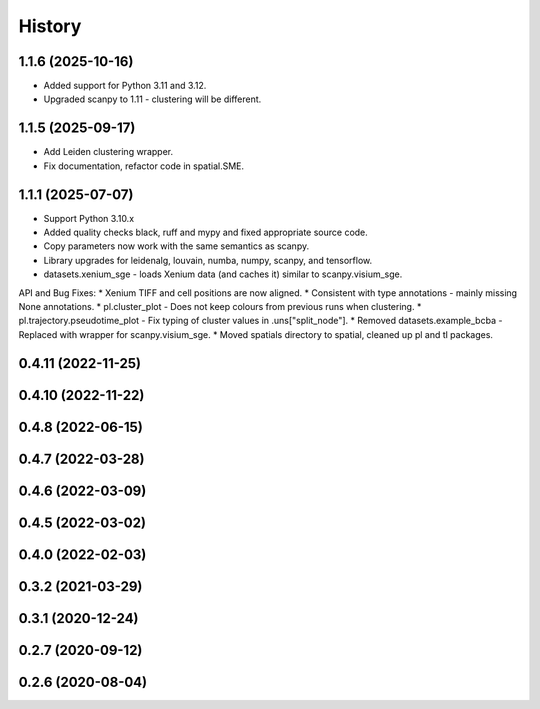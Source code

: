=======
History
=======

1.1.6 (2025-10-16)
------------------
* Added support for Python 3.11 and 3.12.
* Upgraded scanpy to 1.11 - clustering will be different.

1.1.5 (2025-09-17)
------------------
* Add Leiden clustering wrapper.
* Fix documentation, refactor code in spatial.SME.

1.1.1 (2025-07-07)
------------------
* Support Python 3.10.x
* Added quality checks black, ruff and mypy and fixed appropriate source code.
* Copy parameters now work with the same semantics as scanpy.
* Library upgrades for leidenalg, louvain, numba, numpy, scanpy, and tensorflow.
* datasets.xenium_sge - loads Xenium data (and caches it) similar to scanpy.visium_sge.

API and Bug Fixes:
* Xenium TIFF and cell positions are now aligned.
* Consistent with type annotations - mainly missing None annotations.
* pl.cluster_plot - Does not keep colours from previous runs when clustering.
* pl.trajectory.pseudotime_plot - Fix typing of cluster values in .uns["split_node"].
* Removed datasets.example_bcba - Replaced with wrapper for scanpy.visium_sge.
* Moved spatials directory to spatial, cleaned up pl and tl packages.

0.4.11 (2022-11-25)
------------------

0.4.10 (2022-11-22)
------------------

0.4.8 (2022-06-15)
------------------

0.4.7 (2022-03-28)
------------------

0.4.6 (2022-03-09)
------------------

0.4.5 (2022-03-02)
------------------

0.4.0 (2022-02-03)
------------------

0.3.2 (2021-03-29)
------------------

0.3.1 (2020-12-24)
------------------

0.2.7 (2020-09-12)
------------------

0.2.6 (2020-08-04)
------------------
